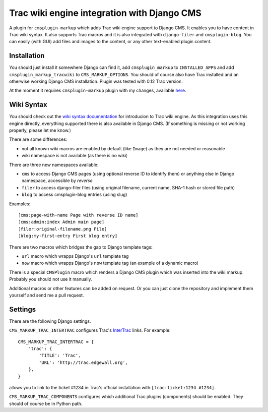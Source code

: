 ############################################
Trac wiki engine integration with Django CMS
############################################

A plugin for ``cmsplugin-markup`` which adds Trac wiki engine support to Django CMS.
It enables you to have content in Trac wiki syntax. It also supports Trac macros and
it is also integrated with ``django-filer`` and ``cmsplugin-blog``. You can easily
(with GUI) add files and images to the content, or any other text-enabled plugin content.

************
Installation
************

You should just install it somewhere Django can find it, add ``cmsplugin_markup`` to ``INSTALLED_APPS``
and add ``cmsplugin_markup_tracwiki`` to ``CMS_MARKUP_OPTIONS``. You should of course also have
Trac installed and an otherwise working Django CMS installation. Plugin was tested with 0.12 Trac
version.

At the moment it requires ``cmsplugin-markup`` plugin with my changes, available
`here <https://bitbucket.org/mitar/cmsplugin-markup/>`_.

***********
Wiki Syntax
***********

You should check out the `wiki syntax documentation <http://trac.edgewall.org/wiki/WikiFormatting>`_
for introducion to Trac wiki engine. As this integration uses this engine directly, everything
supported there is also available in Django CMS. (If something is missing or not working properly,
please let me know.)

There are some differences:

- not all known wiki macros are enabled by default (like ``Image``) as they are not needed or reasonable
- wiki namespace is not available (as there is no wiki)

There are three new namespaces available:

- ``cms`` to access Django CMS pages (using optional reverse ID to identify them) or anything else
  in Django namespace, accessible by `reverse`
- ``filer`` to access django-filer files (using original filename, current name, SHA-1 hash or stored file path)
- ``blog`` to access cmsplugin-blog entries (using slug)

Examples::

    [cms:page-with-name Page with reverse ID name]
    [cms:admin:index Admin main page]
    [filer:original-filename.png File]
    [blog:my-first-entry First blog entry]

There are two macros which bridges the gap to Django template tags:

- ``url`` macro which wrapps Django's ``url`` template tag
- ``now`` macro which wrapps Django's ``now`` template tag (an example of a dynamic macro)

There is a special ``CMSPlugin`` macro which renders a Django CMS plugin which was inserted
into the wiki markup. Probably you should not use it manually.

Additional macros or other features can be added on request. Or you can just clone
the repository and implement them yourself and send me a pull request.

********
Settings
********

There are the following Django settings.

``CMS_MARKUP_TRAC_INTERTRAC`` configures Trac's `InterTrac <http://trac.edgewall.org/wiki/InterTrac>`_ links. For example::

    CMS_MARKUP_TRAC_INTERTRAC = {
        'trac': {
            'TITLE': 'Trac',
            'URL': 'http://trac.edgewall.org',
        },
    }

allows you to link to the ticket #1234 in Trac's official installation with ``[trac:ticket:1234 #1234]``.

``CMS_MARKUP_TRAC_COMPONENTS`` configures which additional Trac plugins (components) should be enabled. They should of course be in Python path.
